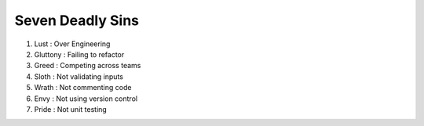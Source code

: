 =========================
Seven Deadly Sins
=========================

1. Lust : Over Engineering
2. Gluttony : Failing to refactor
3. Greed : Competing across teams
4. Sloth : Not validating inputs
5. Wrath : Not commenting code
6. Envy : Not using version control
7. Pride : Not unit testing


